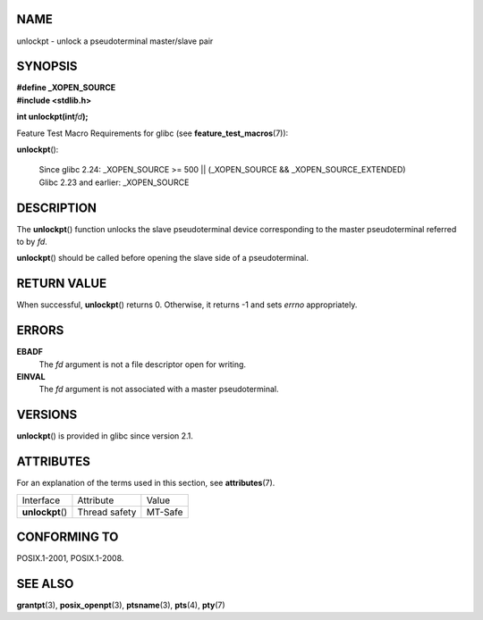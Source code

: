 NAME
====

unlockpt - unlock a pseudoterminal master/slave pair

SYNOPSIS
========

| **#define \_XOPEN_SOURCE**
| **#include <stdlib.h>**

**int unlockpt(int**\ *fd*\ **);**

Feature Test Macro Requirements for glibc (see
**feature_test_macros**\ (7)):

| **unlockpt**\ ():

   | Since glibc 2.24: \_XOPEN_SOURCE >= 500 \|\| (_XOPEN_SOURCE &&
     \_XOPEN_SOURCE_EXTENDED)
   | Glibc 2.23 and earlier: \_XOPEN_SOURCE

DESCRIPTION
===========

The **unlockpt**\ () function unlocks the slave pseudoterminal device
corresponding to the master pseudoterminal referred to by *fd*.

**unlockpt**\ () should be called before opening the slave side of a
pseudoterminal.

RETURN VALUE
============

When successful, **unlockpt**\ () returns 0. Otherwise, it returns -1
and sets *errno* appropriately.

ERRORS
======

**EBADF**
   The *fd* argument is not a file descriptor open for writing.

**EINVAL**
   The *fd* argument is not associated with a master pseudoterminal.

VERSIONS
========

**unlockpt**\ () is provided in glibc since version 2.1.

ATTRIBUTES
==========

For an explanation of the terms used in this section, see
**attributes**\ (7).

================ ============= =======
Interface        Attribute     Value
**unlockpt**\ () Thread safety MT-Safe
================ ============= =======

CONFORMING TO
=============

POSIX.1-2001, POSIX.1-2008.

SEE ALSO
========

**grantpt**\ (3), **posix_openpt**\ (3), **ptsname**\ (3), **pts**\ (4),
**pty**\ (7)
